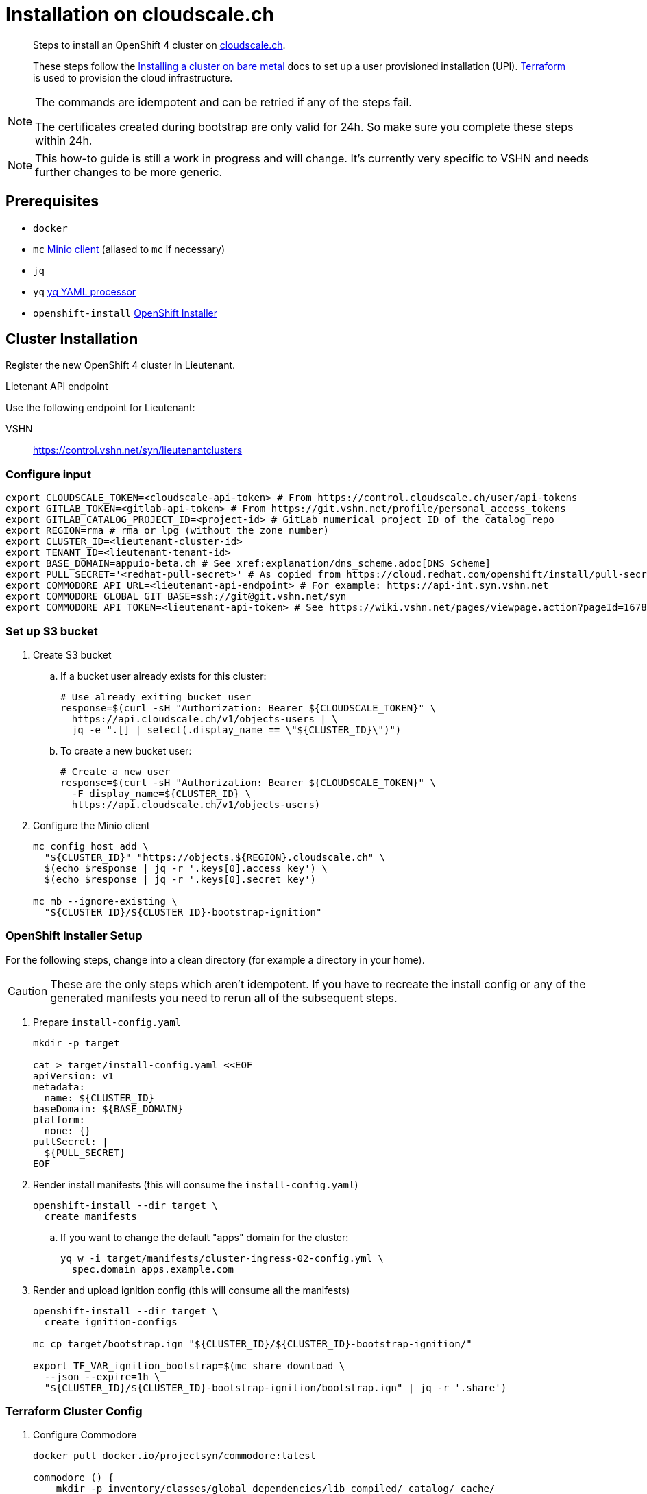 = Installation on cloudscale.ch

[abstract]
--
Steps to install an OpenShift 4 cluster on https://cloudscale.ch[cloudscale.ch].

These steps follow the https://docs.openshift.com/container-platform/latest/installing/installing_bare_metal/installing-bare-metal.html[Installing a cluster on bare metal] docs to set up a user provisioned installation (UPI).
https://www.terraform.io[Terraform] is used to provision the cloud infrastructure.
--

[NOTE]
--
The commands are idempotent and can be retried if any of the steps fail.

The certificates created during bootstrap are only valid for 24h.
So make sure you complete these steps within 24h.
--

[NOTE]
--
This how-to guide is still a work in progress and will change.
It's currently very specific to VSHN and needs further changes to be more generic.
--


== Prerequisites

* `docker`
* `mc` https://docs.min.io/docs/minio-client-quickstart-guide.html[Minio client] (aliased to `mc` if necessary)
* `jq`
* `yq` https://mikefarah.gitbook.io/yq[yq YAML processor]
* `openshift-install` https://cloud.redhat.com/openshift/install/metal/user-provisioned[OpenShift Installer]


== Cluster Installation

Register the new OpenShift 4 cluster in Lieutenant.

.Lietenant API endpoint
****
Use the following endpoint for Lieutenant:

VSHN:: https://control.vshn.net/syn/lieutenantclusters
****

=== Configure input

[source,console]
----
export CLOUDSCALE_TOKEN=<cloudscale-api-token> # From https://control.cloudscale.ch/user/api-tokens
export GITLAB_TOKEN=<gitlab-api-token> # From https://git.vshn.net/profile/personal_access_tokens
export GITLAB_CATALOG_PROJECT_ID=<project-id> # GitLab numerical project ID of the catalog repo
export REGION=rma # rma or lpg (without the zone number)
export CLUSTER_ID=<lieutenant-cluster-id>
export TENANT_ID=<lieutenant-tenant-id>
export BASE_DOMAIN=appuio-beta.ch # See xref:explanation/dns_scheme.adoc[DNS Scheme]
export PULL_SECRET='<redhat-pull-secret>' # As copied from https://cloud.redhat.com/openshift/install/pull-secret "Copy pull secret". value must be inside quotes.
export COMMODORE_API_URL=<lieutenant-api-endpoint> # For example: https://api-int.syn.vshn.net
export COMMODORE_GLOBAL_GIT_BASE=ssh://git@git.vshn.net/syn
export COMMODORE_API_TOKEN=<lieutenant-api-token> # See https://wiki.vshn.net/pages/viewpage.action?pageId=167838622#ClusterRegistryinLieutenantSynfectaCluster(synfection)-Preparation
----

=== Set up S3 bucket

. Create S3 bucket

.. If a bucket user already exists for this cluster:
+
[source,console]
----
# Use already exiting bucket user
response=$(curl -sH "Authorization: Bearer ${CLOUDSCALE_TOKEN}" \
  https://api.cloudscale.ch/v1/objects-users | \
  jq -e ".[] | select(.display_name == \"${CLUSTER_ID}\")")
----

.. To create a new bucket user:
+
[source,console]
----
# Create a new user
response=$(curl -sH "Authorization: Bearer ${CLOUDSCALE_TOKEN}" \
  -F display_name=${CLUSTER_ID} \
  https://api.cloudscale.ch/v1/objects-users)
----

. Configure the Minio client
+
[source,console]
----
mc config host add \
  "${CLUSTER_ID}" "https://objects.${REGION}.cloudscale.ch" \
  $(echo $response | jq -r '.keys[0].access_key') \
  $(echo $response | jq -r '.keys[0].secret_key')

mc mb --ignore-existing \
  "${CLUSTER_ID}/${CLUSTER_ID}-bootstrap-ignition"
----

=== OpenShift Installer Setup

For the following steps, change into a clean directory (for example a directory in your home).

[CAUTION]
These are the only steps which aren't idempotent.
If you have to recreate the install config or any of the generated manifests you need to rerun all of the subsequent steps.

. Prepare `install-config.yaml`
+
[source,console]
----
mkdir -p target

cat > target/install-config.yaml <<EOF
apiVersion: v1
metadata:
  name: ${CLUSTER_ID}
baseDomain: ${BASE_DOMAIN}
platform:
  none: {}
pullSecret: |
  ${PULL_SECRET}
EOF
----

. Render install manifests (this will consume the `install-config.yaml`)
+
[source,console]
----
openshift-install --dir target \
  create manifests
----

.. If you want to change the default "apps" domain for the cluster:
+
[source,console]
----
yq w -i target/manifests/cluster-ingress-02-config.yml \
  spec.domain apps.example.com
----

. Render and upload ignition config (this will consume all the manifests)
+
[source,console]
----
openshift-install --dir target \
  create ignition-configs

mc cp target/bootstrap.ign "${CLUSTER_ID}/${CLUSTER_ID}-bootstrap-ignition/"

export TF_VAR_ignition_bootstrap=$(mc share download \
  --json --expire=1h \
  "${CLUSTER_ID}/${CLUSTER_ID}-bootstrap-ignition/bootstrap.ign" | jq -r '.share')
----

=== Terraform Cluster Config

. Configure Commodore
+
[source,console]
----
docker pull docker.io/projectsyn/commodore:latest

commodore () {
    mkdir -p inventory/classes/global dependencies/lib compiled/ catalog/ cache/
    docker run \
    --interactive=true \
    --tty \
    --rm \
    --user="$(id -u):$(id -u)" \
    --volume "$HOME"/.ssh:/app/.ssh:ro \
    --volume "$PWD"/compiled/:/app/compiled/ \
    --volume "$PWD"/catalog/:/app/catalog \
    --volume "$PWD"/dependencies/:/app/dependencies/ \
    --volume "$PWD"/inventory/:/app/inventory/ \
    --volume ~/.gitconfig:/app/.gitconfig:ro \
    --volume "$PWD"/cache:/app/.cache \
    -e COMMODORE_API_URL=$COMMODORE_API_URL \
    -e COMMODORE_GLOBAL_GIT_BASE=$COMMODORE_GLOBAL_GIT_BASE \
    -e COMMODORE_API_TOKEN=$COMMODORE_API_TOKEN \
    projectsyn/commodore:latest \
    $*
}
----

. Prepare Commodore inventory.
+
This command will fail due to circular dependencies in the Commodore setup.
You will see error messages starting with `Cannot resolve ${openshift:*}`.
As long as all components are cloned for the cluster it's enough to proceed.
+
This can be improved once https://github.com/projectsyn/commodore/issues/135[this issue] is solved.
+
[source,console]
----
# This will fail
commodore catalog compile ${CLUSTER_ID}
----

. Prepare Terraform cluster config
+
[source,console]
----
CA_CERT=$(jq -r '.ignition.security.tls.certificateAuthorities[0].source' \
  target/master.ign | \
  awk -F ',' '{ print $2 }' | \
  base64 --decode)

pushd "inventory/classes/${TENANT_ID}/"

yq w -i "${CLUSTER_ID}.yml" \
  "classes[+]" "components.openshift4-cloudscale"

yq w -i "${CLUSTER_ID}.yml" \
  parameters.openshift.infraID -- "$(jq -r .infraID ../../../target/metadata.json)"
yq w -i "${CLUSTER_ID}.yml" \
  parameters.openshift.clusterID -- "$(jq -r .clusterID ../../../target/metadata.json)"
yq w -i "${CLUSTER_ID}.yml" \
  parameters.openshift.appsDomain -- "apps.${CLUSTER_ID}.${BASE_DOMAIN}"

yq w -i "${CLUSTER_ID}.yml" \
  parameters.openshift4_cloudscale.variables.base_domain -- "${BASE_DOMAIN}"
yq w -i "${CLUSTER_ID}.yml" \
  parameters.openshift4_cloudscale.variables.ignition_ca -- "${CA_CERT}"

git commit -a -m "Setup cluster ${CLUSTER_ID}"
git push

popd
----

. Compile and push Terraform setup
+
[source,console]
----
commodore catalog compile ${CLUSTER_ID} --push -i
----

=== Provision Infrastructure

. Setup Terraform
+
[source,console]
----
tf_image=$(\
  yq r dependencies/openshift4-cloudscale/class/defaults.yml \
  parameters.openshift4_cloudscale.images.terraform.image)
tf_tag=$(\
  yq r dependencies/openshift4-cloudscale/class/defaults.yml \
  parameters.openshift4_cloudscale.images.terraform.tag)

alias terraform='docker run -it --rm \
  -e CLOUDSCALE_TOKEN="${CLOUDSCALE_TOKEN}" \
  -e TF_VAR_ignition_bootstrap="${TF_VAR_ignition_bootstrap}" \
  -w /tf \
  -v $(pwd):/tf \
  -v $CLUSTER_ID:/tf/.terraform \
  --ulimit memlock=-1 \
  ${tf_image}:${tf_tag} terraform'

export GITLAB_STATE_URL="https://git.vshn.net/api/v4/projects/${GITLAB_CATALOG_PROJECT_ID}/terraform/state/cluster"

pushd catalog/manifests/openshift4-cloudscale/

terraform init \
  "-backend-config=address=${GITLAB_STATE_URL}" \
  "-backend-config=lock_address=${GITLAB_STATE_URL}/lock" \
  "-backend-config=unlock_address=${GITLAB_STATE_URL}/lock" \
  "-backend-config=username=$(whoami)" \
  "-backend-config=password=${GITLAB_TOKEN}" \
  "-backend-config=lock_method=POST" \
  "-backend-config=unlock_method=DELETE" \
  "-backend-config=retry_wait_min=5"
----

. Provision bootstrap node
+
[source,console]
----
cat > override.tf <<EOF
module "cluster" {
  bootstrap_count = 1
  master_count    = 0
  infra_count     = 0
  worker_count    = 0
}
EOF

terraform apply
----

. Create the shown DNS records

. Wait for the DNS records to propagate!
+
[source,console]
----
sleep 600
host "api.${CLUSTER_ID}.${BASE_DOMAIN}"
----

. Provision master nodes
+
[source,console]
----
cat > override.tf <<EOF
module "cluster" {
  bootstrap_count = 1
  infra_count     = 0
  worker_count    = 0
}
EOF

terraform apply
----

. Create the remaining DNS records
+
[source,console]
----
terraform output -json | jq -r ".cluster_dns.value"
----

. Wait for bootstrap to complete
+
[source,console]
----
openshift-install --dir ../../../target \
  wait-for bootstrap-complete
----

. Remove bootstrap node and provision infra nodes
+
[source,console]
----
cat > override.tf <<EOF
module "cluster" {
  worker_count    = 0
}
EOF

terraform apply

export KUBECONFIG="$(pwd)/../../../target/auth/kubeconfig"

# Once CSRs in state Pending show up, approve them
# Needs to be run twice, two CSRs for each node need to be approved
while sleep 3; do \
  oc get csr -o go-template='{{range .items}}{{if not .status}}{{.metadata.name}}{{"\n"}}{{end}}{{end}}' | \
  xargs oc adm certificate approve; \
done

kubectl get nodes -lnode-role.kubernetes.io/worker
kubectl label node -lnode-role.kubernetes.io/worker \
  node-role.kubernetes.io/infra=""
----

. Wait for installation to complete
+
[source,console]
----
openshift-install --dir ../../../target \
  wait-for install-complete
----

. Provision worker nodes
+
[source,console]
----
rm override.tf

terraform apply

# Once CSRs in state Pending show up, approve them
# Needs to be run twice, two CSRs for each node need to be approved
while sleep 3; do \
  oc get csr -o go-template='{{range .items}}{{if not .status}}{{.metadata.name}}{{"\n"}}{{end}}{{end}}' | \
  xargs oc adm certificate approve; \
done

kubectl label --overwrite node -lnode-role.kubernetes.io/worker \
  node-role.kubernetes.io/app=""
kubectl label node -lnode-role.kubernetes.io/infra \
  node-role.kubernetes.io/app-
----

. Create secret with S3 credentials https://docs.openshift.com/container-platform/4.5/registry/configuring_registry_storage/configuring-registry-storage-aws-user-infrastructure.html#registry-operator-config-resources-secret-aws_configuring-registry-storage-aws-user-infrastructure[for the registry] (will be https://ticket.vshn.net/browse/APPU-2790[automated])
+
[source,console]
----
oc create secret generic image-registry-private-configuration-user \
--namespace openshift-image-registry \
--from-literal=REGISTRY_STORAGE_S3_ACCESSKEY=$(mc config host ls ${CLUSTER_ID} -json | jq -r .accessKey) \
--from-literal=REGISTRY_STORAGE_S3_SECRETKEY=$(mc config host ls ${CLUSTER_ID} -json | jq -r .secretKey)
----

. Make the cluster Project Syn enabled
+
Install Steward on the cluster according to https://wiki.vshn.net/x/ngMBCg

. Save the admin credentials in the https://password.vshn.net[password manager].
You can find the password in the file `target/auth/kubeadmin-password` and the kubeconfig in `target/auth/kubeconfig`
+
[source,console]
----
popd
ls -l target/auth/
----

. Delete local config files
+
[source,console]
----
rm -r target/
----
